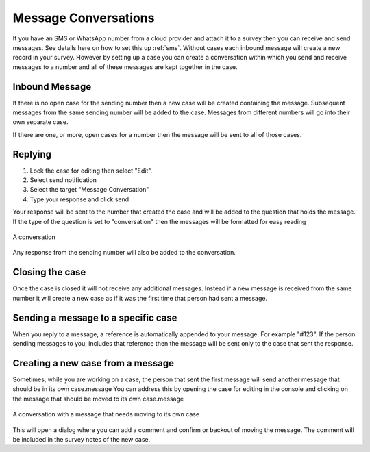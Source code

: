 .. _sms_case:

Message Conversations
=====================

If you have an SMS or WhatsApp number from a cloud provider and attach it to a survey then you can receive and send
messages. See details here on how to set this up :ref:`sms`. Without cases each inbound message will create 
a new record in your survey.  However by setting up a case you can create a conversation within which
you send and receive messages to a number and all of these messages are kept together in the case.

Inbound Message
---------------

If there is no open case for the sending number then a new case will be created containing the message. 
Subsequent messages from the same sending number will be added to the case.  Messages from different
numbers will go into their own separate case.

If there are one, or more, open cases for a number then the message will be sent to all of those cases.

Replying
---------

#.  Lock the case for editing then select "Edit".
#.  Select send notification
#.  Select the target "Message Conversation"
#.  Type your response and click send

Your response will be sent to the number that created the case and will be added to the question that holds the message.
If the type of the question is set to "conversation" then the messages
will be formatted for easy reading

.. figure::  _images/sms5.png
   :align:   center
   :width:   600px
   :alt:     A conversation showing the initial received message and a response

   A conversation

Any response from the sending number will also be added to the conversation.

Closing the case
----------------

Once the case is closed it will not receive any additional messages.  Instead if a new message is received from 
the same number it will create a new case as if it was the first time that person had sent a message.

Sending a message to a specific case
------------------------------------

When you reply to a message, a reference is automatically appended to your message.  For example "#123".  If the person sending messages to you,
includes that reference then the message will be sent only to the case that sent the response.

Creating a new case from a message
----------------------------------

Sometimes, while you are working on a case, the person that sent the first message will send another message that should be in its own case.message
You can address this by opening the case for editing in the console and clicking on the message that should be moved to its own case.message

.. figure::  _images/sms6.png
   :align:   center
   :width:   600px
   :alt:     A conversation showing a new message unrelated  to the original case

   A conversation with a message that needs moving to its own case

This will open a dialog where you can add a comment and confirm or backout of moving the message.  The comment will be included in the survey notes
of the new case.
